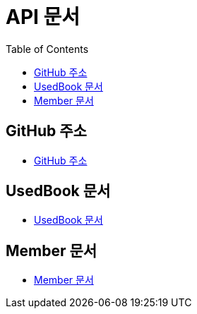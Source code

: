 # API 문서
:doctype: book
:icons: font
:source-highlighter: highlightjs
:toc: left
:toclevels: 3

== GitHub 주소

* link:https://github.com/dankookie-4983/4983-server[GitHub 주소]

== UsedBook 문서

* link:usedBook.html[UsedBook 문서]

== Member 문서

* link:member.html[Member 문서]